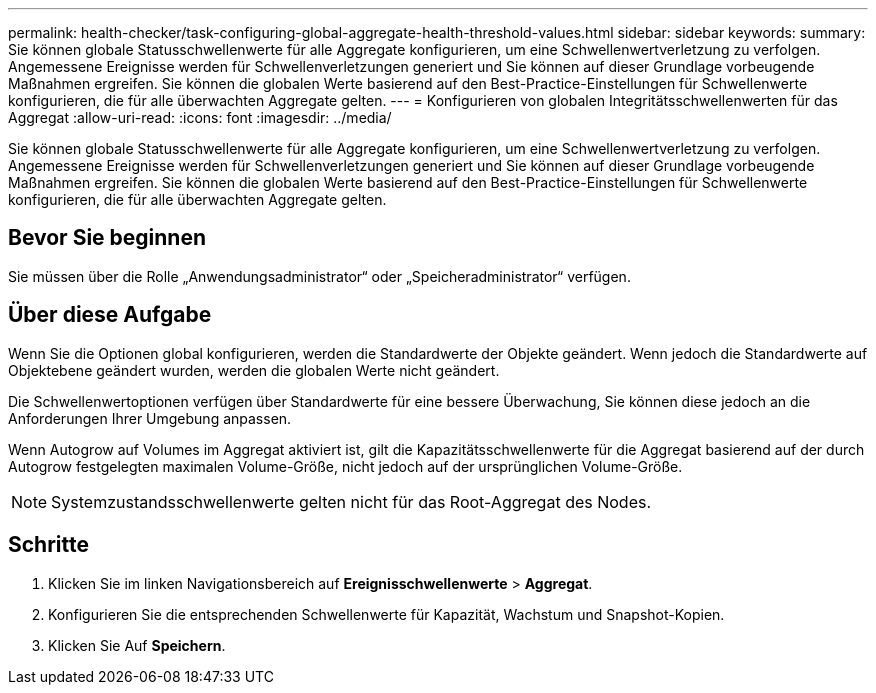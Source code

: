 ---
permalink: health-checker/task-configuring-global-aggregate-health-threshold-values.html 
sidebar: sidebar 
keywords:  
summary: Sie können globale Statusschwellenwerte für alle Aggregate konfigurieren, um eine Schwellenwertverletzung zu verfolgen. Angemessene Ereignisse werden für Schwellenverletzungen generiert und Sie können auf dieser Grundlage vorbeugende Maßnahmen ergreifen. Sie können die globalen Werte basierend auf den Best-Practice-Einstellungen für Schwellenwerte konfigurieren, die für alle überwachten Aggregate gelten. 
---
= Konfigurieren von globalen Integritätsschwellenwerten für das Aggregat
:allow-uri-read: 
:icons: font
:imagesdir: ../media/


[role="lead"]
Sie können globale Statusschwellenwerte für alle Aggregate konfigurieren, um eine Schwellenwertverletzung zu verfolgen. Angemessene Ereignisse werden für Schwellenverletzungen generiert und Sie können auf dieser Grundlage vorbeugende Maßnahmen ergreifen. Sie können die globalen Werte basierend auf den Best-Practice-Einstellungen für Schwellenwerte konfigurieren, die für alle überwachten Aggregate gelten.



== Bevor Sie beginnen

Sie müssen über die Rolle „Anwendungsadministrator“ oder „Speicheradministrator“ verfügen.



== Über diese Aufgabe

Wenn Sie die Optionen global konfigurieren, werden die Standardwerte der Objekte geändert. Wenn jedoch die Standardwerte auf Objektebene geändert wurden, werden die globalen Werte nicht geändert.

Die Schwellenwertoptionen verfügen über Standardwerte für eine bessere Überwachung, Sie können diese jedoch an die Anforderungen Ihrer Umgebung anpassen.

Wenn Autogrow auf Volumes im Aggregat aktiviert ist, gilt die Kapazitätsschwellenwerte für die Aggregat basierend auf der durch Autogrow festgelegten maximalen Volume-Größe, nicht jedoch auf der ursprünglichen Volume-Größe.

[NOTE]
====
Systemzustandsschwellenwerte gelten nicht für das Root-Aggregat des Nodes.

====


== Schritte

. Klicken Sie im linken Navigationsbereich auf *Ereignisschwellenwerte* > *Aggregat*.
. Konfigurieren Sie die entsprechenden Schwellenwerte für Kapazität, Wachstum und Snapshot-Kopien.
. Klicken Sie Auf *Speichern*.

